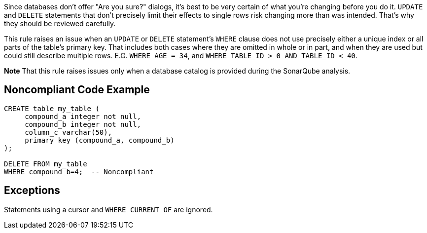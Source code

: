Since databases don't offer "Are you sure?" dialogs, it's best to be very certain of what you're changing before you do it. ``++UPDATE++`` and ``++DELETE++`` statements that don't precisely limit their effects to single rows risk changing more than was intended. That's why they should be reviewed carefully.


This rule raises an issue when an ``++UPDATE++`` or ``++DELETE++`` statement's ``++WHERE++`` clause does not use precisely either a unique index or all parts of the table's primary key. That includes both cases where they are omitted in whole or in part, and when they are used but could still describe multiple rows. E.G. ``++WHERE AGE = 34++``, and ``++WHERE TABLE_ID > 0 AND TABLE_ID < 40++``.


*Note* That this rule raises issues only when a database catalog is provided during the SonarQube analysis.

== Noncompliant Code Example

----
CREATE table my_table (
     compound_a integer not null,
     compound_b integer not null,
     column_c varchar(50),
     primary key (compound_a, compound_b)
);

DELETE FROM my_table
WHERE compound_b=4;  -- Noncompliant
----

== Exceptions

Statements using a cursor and ``++WHERE CURRENT OF++`` are ignored.
